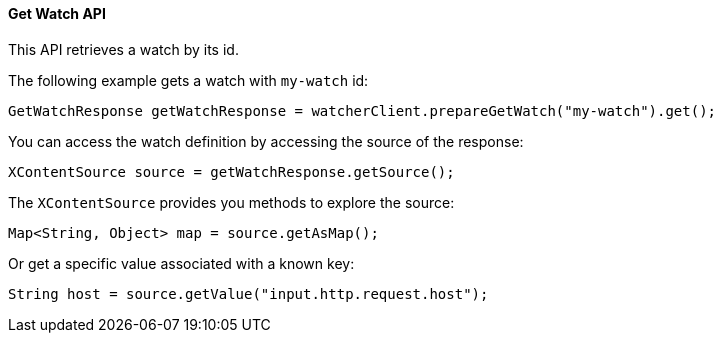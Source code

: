 [[api-java-get-watch]]
==== Get Watch API

This API retrieves a watch by its id.

The following example gets a watch with `my-watch` id:

[source,java]
--------------------------------------------------
GetWatchResponse getWatchResponse = watcherClient.prepareGetWatch("my-watch").get();
--------------------------------------------------

You can access the watch definition by accessing the source of the response:

[source,java]
--------------------------------------------------
XContentSource source = getWatchResponse.getSource();
--------------------------------------------------

The `XContentSource` provides you methods to explore the source:

[source,java]
--------------------------------------------------
Map<String, Object> map = source.getAsMap();
--------------------------------------------------

Or get a specific value associated with a known key:

[source,java]
--------------------------------------------------
String host = source.getValue("input.http.request.host");
--------------------------------------------------